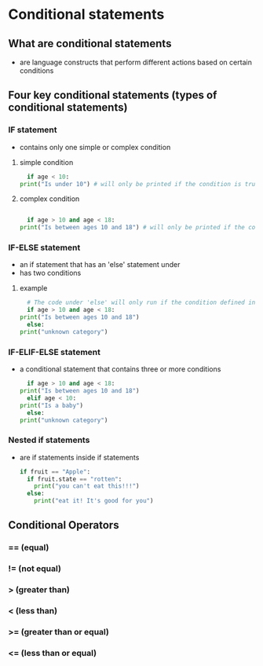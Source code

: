 * Conditional statements

** What are conditional statements
    - are language constructs that perform different actions based on certain conditions
    
** Four key conditional statements (types of conditional statements)

*** IF statement
    - contains only one simple or complex condition

**** simple condition
    #+begin_src python
      if age < 10: 
	print("Is under 10") # will only be printed if the condition is true
    #+end_src
    
**** complex condition
    #+begin_src python
      
      if age > 10 and age < 18:
	print("Is between ages 10 and 18") # will only be printed if the condition is true
    #+end_src
    

*** IF-ELSE statement
    - an if statement that has an 'else' statement under
    - has two conditions

**** example
    #+begin_src python
      # The code under 'else' will only run if the condition defined in the 'if' was not met
      if age > 10 and age < 18:
	print("Is between ages 10 and 18")
      else:
	print("unknown category")
    #+end_src

*** IF-ELIF-ELSE statement
    - a conditional statement that contains three or more conditions
      #+begin_src python
        if age > 10 and age < 18:
	  print("Is between ages 10 and 18")
        elif age < 10:
	  print("Is a baby")
        else:
	  print("unknown category")
      #+end_src

*** Nested if statements
    - are if statements inside if statements
      #+begin_src python
	if fruit == "Apple":
	  if fruit.state == "rotten":
	    print("you can't eat this!!!")
	  else:
	    print("eat it! It's good for you")
      #+end_src

** Conditional Operators
*** == (equal)
*** != (not equal)
*** > (greater than)
*** < (less than)
*** >= (greater than or equal)
*** <= (less than or equal)
